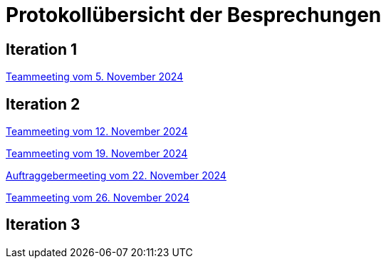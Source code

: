 = Protokollübersicht der Besprechungen
:icons: font
:hide-uri-scheme:


== Iteration 1
// Links zu den Protokollen einfügen

link:Protokolle/Protokoll_05.11.2024.adoc[Teammeeting vom 5. November 2024]





== Iteration 2

link:Protokolle/Protokoll_05.11.2024.adoc[Teammeeting vom 12. November 2024]

link:Protokolle/Protokoll_19.11.2024.adoc[Teammeeting vom 19. November 2024]

link:Protokolle/Protokoll_22.11.2024.adoc[Auftraggebermeeting vom 22. November 2024]

link:Protokolle/Protokoll_26.11.2024.adoc[Teammeeting vom 26. November 2024]




== Iteration 3

